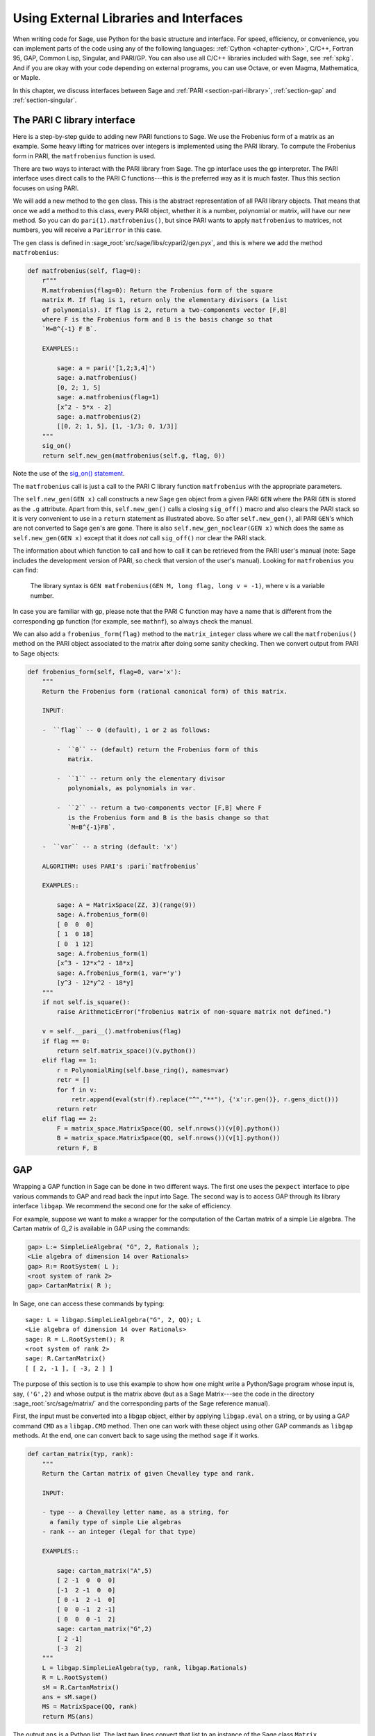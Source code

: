 .. _chapter-other:

=======================================
Using External Libraries and Interfaces
=======================================

When writing code for Sage, use Python for the basic structure and
interface. For speed, efficiency, or convenience, you can implement
parts of the code using any of the following languages: :ref:`Cython
<chapter-cython>`, C/C++, Fortran 95, GAP, Common Lisp, Singular, and
PARI/GP. You can also use all C/C++ libraries included with Sage,
see :ref:`spkg`. And if you are okay with your code depending on
external programs, you can use Octave, or even Magma,
Mathematica, or Maple.

In this chapter, we discuss interfaces between Sage and :ref:`PARI
<section-pari-library>`, :ref:`section-gap` and
:ref:`section-singular`.


.. _section-pari-library:

The PARI C library interface
============================

Here is a step-by-step guide to adding new PARI functions to Sage. We
use the Frobenius form of a matrix as an example. Some heavy lifting
for matrices over integers is implemented using the PARI library. To
compute the Frobenius form in PARI, the ``matfrobenius`` function is
used.

There are two ways to interact with the PARI library from Sage. The
gp interface uses the gp interpreter. The PARI interface uses
direct calls to the PARI C functions---this is the preferred way
as it is much faster. Thus this section focuses on using PARI.

We will add a new method to the ``gen`` class. This is the abstract
representation of all PARI library objects. That means that once we
add a method to this class, every PARI object, whether it is a number,
polynomial or matrix, will have our new method. So you can do
``pari(1).matfrobenius()``, but since PARI wants to apply
``matfrobenius`` to matrices, not numbers, you will receive a
``PariError`` in this case.

The ``gen`` class is defined in
:sage_root:`src/sage/libs/cypari2/gen.pyx`, and this is where we
add the method ``matfrobenius``:

.. code-block:: cython

    def matfrobenius(self, flag=0):
        r"""
        M.matfrobenius(flag=0): Return the Frobenius form of the square
        matrix M. If flag is 1, return only the elementary divisors (a list
        of polynomials). If flag is 2, return a two-components vector [F,B]
        where F is the Frobenius form and B is the basis change so that
        `M=B^{-1} F B`.

        EXAMPLES::

            sage: a = pari('[1,2;3,4]')
            sage: a.matfrobenius()
            [0, 2; 1, 5]
            sage: a.matfrobenius(flag=1)
            [x^2 - 5*x - 2]
            sage: a.matfrobenius(2)
            [[0, 2; 1, 5], [1, -1/3; 0, 1/3]]
        """
        sig_on()
        return self.new_gen(matfrobenius(self.g, flag, 0))

Note the use of the
`sig_on() statement <http://cysignals.readthedocs.org/en/latest/#using-sig-on-and-sig-off>`_.

The ``matfrobenius`` call is just a call to the PARI C library
function ``matfrobenius`` with the appropriate parameters.

The ``self.new_gen(GEN x)`` call constructs a new Sage ``gen`` object
from a given PARI ``GEN`` where the PARI ``GEN`` is stored as the
``.g`` attribute.  Apart from this, ``self.new_gen()`` calls a closing
``sig_off()`` macro and also clears the PARI stack so it is very
convenient to use in a ``return`` statement as illustrated above.  So
after ``self.new_gen()``, all PARI ``GEN``'s which are not converted
to Sage ``gen``'s are gone.  There is also ``self.new_gen_noclear(GEN
x)`` which does the same as ``self.new_gen(GEN x)`` except that it
does *not* call ``sig_off()`` nor clear the PARI stack.

The information about which function to call and how to call it can be
retrieved from the PARI user's manual (note: Sage includes the
development version of PARI, so check that version of the user's
manual). Looking for ``matfrobenius`` you can find:

    The library syntax is ``GEN matfrobenius(GEN M, long flag, long v
    = -1)``, where ``v`` is a variable number.

In case you are familiar with gp, please note that the PARI C function
may have a name that is different from the corresponding gp function
(for example, see ``mathnf``), so always check the manual.

We can also add a ``frobenius_form(flag)`` method to the ``matrix_integer``
class where we call the ``matfrobenius()`` method on the PARI object
associated to the matrix after doing some sanity checking. Then we
convert output from PARI to Sage objects:

.. code-block:: cython

    def frobenius_form(self, flag=0, var='x'):
        """
        Return the Frobenius form (rational canonical form) of this matrix.

        INPUT:

        -  ``flag`` -- 0 (default), 1 or 2 as follows:

            -  ``0`` -- (default) return the Frobenius form of this
               matrix.

            -  ``1`` -- return only the elementary divisor
               polynomials, as polynomials in var.

            -  ``2`` -- return a two-components vector [F,B] where F
               is the Frobenius form and B is the basis change so that
               `M=B^{-1}FB`.

        -  ``var`` -- a string (default: 'x')

        ALGORITHM: uses PARI's :pari:`matfrobenius`

        EXAMPLES::

            sage: A = MatrixSpace(ZZ, 3)(range(9))
            sage: A.frobenius_form(0)
            [ 0  0  0]
            [ 1  0 18]
            [ 0  1 12]
            sage: A.frobenius_form(1)
            [x^3 - 12*x^2 - 18*x]
            sage: A.frobenius_form(1, var='y')
            [y^3 - 12*y^2 - 18*y]
        """
        if not self.is_square():
            raise ArithmeticError("frobenius matrix of non-square matrix not defined.")

        v = self.__pari__().matfrobenius(flag)
        if flag == 0:
            return self.matrix_space()(v.python())
        elif flag == 1:
            r = PolynomialRing(self.base_ring(), names=var)
            retr = []
            for f in v:
                retr.append(eval(str(f).replace("^","**"), {'x':r.gen()}, r.gens_dict()))
            return retr
        elif flag == 2:
            F = matrix_space.MatrixSpace(QQ, self.nrows())(v[0].python())
            B = matrix_space.MatrixSpace(QQ, self.nrows())(v[1].python())
            return F, B


.. _section-gap:

GAP
===

Wrapping a GAP function in Sage can be done in two different ways. The
first one uses the ``pexpect`` interface to pipe various commands to
GAP and read back the input into Sage. The second way is to access GAP
through its library interface ``libgap``. We recommend the second one
for the sake of efficiency.

For example, suppose we want to make a wrapper for the computation of
the Cartan matrix of a simple Lie algebra. The Cartan matrix of `G_2`
is available in GAP using the commands:

.. code-block:: gap

    gap> L:= SimpleLieAlgebra( "G", 2, Rationals );
    <Lie algebra of dimension 14 over Rationals>
    gap> R:= RootSystem( L );
    <root system of rank 2>
    gap> CartanMatrix( R );

In Sage, one can access these commands by typing::

    sage: L = libgap.SimpleLieAlgebra("G", 2, QQ); L
    <Lie algebra of dimension 14 over Rationals>
    sage: R = L.RootSystem(); R
    <root system of rank 2>
    sage: R.CartanMatrix()
    [ [ 2, -1 ], [ -3, 2 ] ]

The purpose of this section is to use this example to show how one
might write a Python/Sage program whose input is, say, ``('G',2)`` and
whose output is the matrix above (but as a Sage Matrix---see the code
in the directory :sage_root:`src/sage/matrix/` and the
corresponding parts of the Sage reference manual).

First, the input must be converted into a libgap object, either by
applying ``libgap.eval`` on a string, or by using a GAP command
``CMD`` as a ``libgap.CMD`` method. Then one can work with these
object using other GAP commands as ``libgap`` methods. At the end, one
can convert back to sage using the method ``sage`` if it works.

.. skip

.. code-block:: python

    def cartan_matrix(typ, rank):
        """
        Return the Cartan matrix of given Chevalley type and rank.

        INPUT:

        - type -- a Chevalley letter name, as a string, for
          a family type of simple Lie algebras
        - rank -- an integer (legal for that type)

        EXAMPLES::

            sage: cartan_matrix("A",5)
            [ 2 -1  0  0  0]
            [-1  2 -1  0  0]
            [ 0 -1  2 -1  0]
            [ 0  0 -1  2 -1]
            [ 0  0  0 -1  2]
            sage: cartan_matrix("G",2)
            [ 2 -1]
            [-3  2]
        """
        L = libgap.SimpleLieAlgebra(typ, rank, libgap.Rationals)
        R = L.RootSystem()
        sM = R.CartanMatrix()
        ans = sM.sage()
        MS = MatrixSpace(QQ, rank)
        return MS(ans)

The output ``ans`` is a Python list. The last two lines convert that
list to an instance of the Sage class ``Matrix``.

Defining "easy" and "hard" is subjective, but here is one definition.
Wrapping a GAP function is "easy" if there is already a corresponding
class in Python or Sage for the output data type of the GAP function
you are trying to wrap. For example, wrapping any GUAVA (GAP's
error-correcting codes package) function is "easy" since
error-correcting codes are vector spaces over finite fields and GUAVA
functions return one of the following data types:

- vectors over finite fields,

- polynomials over finite fields,

- matrices over finite fields,

- permutation groups or their elements,

- integers.


Sage already has classes for each of these.

A "hard" example is left as an exercise! Here are a few ideas.

- Write a wrapper for GAP's ``FreeLieAlgebra`` function (or, more
  generally, all the finitely presented Lie algebra functions in
  GAP). This would require creating new Python objects.

- Write a wrapper for GAP's ``FreeGroup`` function (or, more
  generally, all the finitely presented groups functions in GAP). This
  would require writing some new Python objects.

- Write a wrapper for GAP's character tables. Though this could be
  done without creating new Python objects, to make the most use of
  these tables, it probably would be best to have new Python objects
  for this.


.. _section_libgap:

LibGAP
======

The disadvantage of using other programs through interfaces is that
there is a certain unavoidable latency (of the order of 10ms) involved
in sending input and receiving the result. If you have to call
functions in a tight loop this can be unacceptably slow. Calling into
a shared library has much lower latency and furthermore avoids having
to convert everything into a string in-between. This is why Sage
includes a shared library version of the GAP kernel, available as
`libgap` in Sage. The libgap analogue of the first example in
:ref:`section-gap` is::

    sage: SimpleLieAlgebra = libgap.function_factory('SimpleLieAlgebra')
    sage: L = SimpleLieAlgebra('G', 2, QQ)
    sage: R = L.RootSystem();  R
    <root system of rank 2>
    sage: R.CartanMatrix()    # output is a GAP matrix
    [ [ 2, -1 ], [ -3, 2 ] ]
    sage: matrix(R.CartanMatrix())   # convert to Sage matrix
    [ 2 -1]
    [-3  2]


.. _section-singular:

Singular
========

Using Singular functions from Sage is not much different conceptually
from using GAP functions from Sage. As with GAP, this can range from
easy to hard, depending on how much of the data structure of the
output of the Singular function is already present in Sage.

First, some terminology. For us, a *curve* `X` over a finite field `F`
is an equation of the form `f(x,y) = 0`, where `f \in F[x,y]` is a
polynomial. It may or may not be singular. A *place of degree* `d` is
a Galois orbit of `d` points in `X(E)`, where `E/F` is of degree
`d`. For example, a place of degree `1` is also a place of degree `3`,
but a place of degree `2` is not since no degree `3` extension of `F`
contains a degree `2` extension. Places of degree `1` are also called
`F`-rational points.

As an example of the Sage/Singular interface, we will explain how to
wrap Singular's ``NSplaces``, which computes places on a curve over a
finite field. (The command ``closed_points`` also does this in some
cases.) This is "easy" since no new Python classes are needed in Sage
to carry this out.

Here is an example on how to use this command in Singular:

.. code-block:: text

     A Computer Algebra System for Polynomial Computations   /   version 3-0-0
                                                           0<
         by: G.-M. Greuel, G. Pfister, H. Schoenemann        \   May 2005
    FB Mathematik der Universitaet, D-67653 Kaiserslautern    \
    > LIB "brnoeth.lib";
    [...]
    > ring s=5,(x,y),lp;
    > poly f=y^2-x^9-x;
    > list X1=Adj_div(f);
    Computing affine singular points ...
    Computing all points at infinity ...
    Computing affine singular places ...
    Computing singular places at infinity ...
    Computing non-singular places at infinity ...
    Adjunction divisor computed successfully

    The genus of the curve is 4
    > list X2=NSplaces(1,X1);
    Computing non-singular affine places of degree 1 ...
    > list X3=extcurve(1,X2);

    Total number of rational places : 6

    > def R=X3[1][5];
    > setring R;
    > POINTS;
    [1]:
       [1]:
          0
       [2]:
          1
       [3]:
          0
    [2]:
       [1]:
          -2
       [2]:
          1
       [3]:
          1
    [3]:
       [1]:
          -2
       [2]:
          1
       [3]:
          1
    [4]:
       [1]:
          -2
       [2]:
          -1
       [3]:
          1
    [5]:
       [1]:
          2
       [2]:
          -2
       [3]:
          1
    [6]:
       [1]:
          0
       [2]:
          0
       [3]:
          1

Here is another way of doing this same calculation in the Sage
interface to Singular::

    sage: singular.LIB("brnoeth.lib")
    sage: singular.ring(5,'(x,y)','lp')
        polynomial ring, over a field, global ordering
        // coefficients: ZZ/5...
        // number of vars : 2
        //        block   1 : ordering lp
        //                  : names    x y
        //        block   2 : ordering C
    sage: f = singular('y^2-x^9-x')
    sage: print(singular.eval("list X1=Adj_div(%s);"%f.name()))
    Computing affine singular points ...
    Computing all points at infinity ...
    Computing affine singular places ...
    Computing singular places at infinity ...
    Computing non-singular places at infinity ...
    Adjunction divisor computed successfully
    <BLANKLINE>
    The genus of the curve is 4
    sage: print(singular.eval("list X2=NSplaces(1,X1);"))
    Computing non-singular affine places of degree 1 ...
    sage: print(singular.eval("list X3=extcurve(1,X2);"))
    <BLANKLINE>
    Total number of rational places : 6
    <BLANKLINE>
    sage: singular.eval("def R=X3[1][5];")
    ''
    sage: singular.eval("setring R;")
    ''
    sage: L = singular.eval("POINTS;")

    sage: print(L) # random
    [1]:
       [1]:
          0
       [2]:
          1
       [3]:
          0
    ...

From looking at the output, notice that our wrapper function will need
to parse the string represented by `L` above, so let us write a
separate function to do just that. This requires figuring out how to
determine where the coordinates of the points are placed in the string
`L`. Python has some very useful string manipulation commands to do
just that.

.. skip

.. code-block:: python

    def points_parser(string_points, F):
        """
        This function will parse a string of points
        of X over a finite field F returned by Singular's NSplaces
        command into a Python list of points with entries from F.

        EXAMPLES::

            sage: F = GF(5)
            sage: points_parser(L,F)
            ((0, 1, 0), (3, 4, 1), (0, 0, 1), (2, 3, 1), (3, 1, 1), (2, 2, 1))
        """
        Pts = []
        n = len(L)
        # start block to compute a pt
        L1 = L
        while len(L1) > 32:
            idx =L1.index("     ")
            pt = []
            # start block1 for compute pt
            idx = L1.index("     ")
            idx2 = L1[idx:].index("\n")
            L2 = L1[idx:idx+idx2]
            pt.append(F(eval(L2)))
            # end block1 to compute pt
            L1 = L1[idx+8:] # repeat block 2 more times
            # start block2 for compute pt
            idx = L1.index("     ")
            idx2 = L1[idx:].index("\n")
            L2 = L1[idx:idx+idx2]
            pt.append(F(eval(L2)))
            # end block2 to compute pt
            L1=L1[idx+8:] # repeat block 1 more time
            # start block3 for compute pt
            idx=L1.index("     ")
            if "\n" in L1[idx:]:
                idx2 = L1[idx:].index("\n")
            else:
                idx2 = len(L1[idx:])
            L2 = L1[idx:idx+idx2]
            pt.append(F(eval(L2)))
            # end block3 to compute pt
            # end block to compute a pt
            Pts.append(tuple(pt))  # repeat until no more pts
            L1 = L1[idx+8:] # repeat block 2 more times
        return tuple(Pts)

Now it is an easy matter to put these ingredients together into a Sage
function which takes as input a triple `(f,F,d)`: a polynomial `f` in
`F[x,y]` defining `X:\  f(x,y)=0` (note that the variables `x,y` must
be used), a finite field `F` *of prime order*, and the degree `d`. The
output is the number of places in `X` of degree `d=1` over `F`. At the
moment, there is no "translation" between elements of `GF(p^d)` in
Singular and Sage unless `d=1`. So, for this reason, we restrict
ourselves to points of degree one.

.. skip

.. code-block:: python

    def places_on_curve(f, F):
        """
        INPUT:

        - f -- element of F[x,y], defining X: f(x,y)=0
        - F -- a finite field of *prime order*

        OUTPUT:

        integer -- the number of places in X of degree d=1 over F

        EXAMPLES::

            sage: F = GF(5)
            sage: R = PolynomialRing(F,2,names=["x","y"])
            sage: x,y = R.gens()
            sage: f = y^2-x^9-x
            sage: places_on_curve(f,F)
            ((0, 1, 0), (3, 4, 1), (0, 0, 1), (2, 3, 1), (3, 1, 1), (2, 2, 1))
        """
        d = 1
        p = F.characteristic()
        singular.eval('LIB "brnoeth.lib";')
        singular.eval("ring s="+str(p)+",(x,y),lp;")
        singular.eval("poly f="+str(f))
        singular.eval("list X1=Adj_div(f);")
        singular.eval("list X2=NSplaces("+str(d)+",X1);")
        singular.eval("list X3=extcurve("+str(d)+",X2);")
        singular.eval("def R=X3[1][5];")
        singular.eval("setring R;")
        L = singular.eval("POINTS;")
        return points_parser(L,F)

Note that the ordering returned by this Sage function is exactly the
same as the ordering in the Singular variable ``POINTS``.

One more example (in addition to the one in the docstring):

.. skip

::

    sage: F = GF(2)
    sage: R = MPolynomialRing(F,2,names = ["x","y"])
    sage: x,y = R.gens()
    sage: f = x^3*y+y^3+x
    sage: places_on_curve(f,F)
    ((0, 1, 0), (1, 0, 0), (0, 0, 1))


Singular: another approach
==========================

There is also a more Python-like interface to Singular. Using this,
the code is much simpler, as illustrated below. First, we demonstrate
computing the places on a curve in a particular case::

    sage: singular.lib('brnoeth.lib')
    sage: R = singular.ring(5, '(x,y)', 'lp')
    sage: f = singular.new('y^2 - x^9 - x')
    sage: X1 = f.Adj_div()
    sage: X2 = singular.NSplaces(1, X1)
    sage: X3 = singular.extcurve(1, X2)
    sage: R = X3[1][5]
    sage: singular.set_ring(R)
    sage: L = singular.new('POINTS')

Note that these elements of L are defined modulo 5 in Singular, and
they compare differently than you would expect from their print
representation:

.. link

::

    sage: sorted([(L[i][1], L[i][2], L[i][3]) for i in range(1,7)])
    [(0, 0, 1), (0, 1, 0), (2, 2, 1), (2, -2, 1), (-2, 1, 1), (-2, -1, 1)]

Next, we implement the general function (for brevity we omit the
docstring, which is the same as above). Note that the ``point_parser``
function is not required:

.. code-block:: python

    def places_on_curve(f, F):
        p = F.characteristic()
        if F.degree() > 1:
            raise NotImplementedError
        singular.lib('brnoeth.lib')
        R = singular.ring(5, '(x,y)', 'lp')
        f = singular.new('y^2 - x^9 - x')
        X1 = f.Adj_div()
        X2 = singular.NSplaces(1, X1)
        X3 = singular.extcurve(1, X2)
        R = X3[1][5]
        singular.setring(R)
        L = singular.new('POINTS')
        return [(int(L[i][1]), int(L[i][2]), int(L[i][3])) \
                 for i in range(1,int(L.size())+1)]

This code is much shorter, nice, and more readable. However, it
depends on certain functions, e.g. ``singular.setring`` having been
implemented in the Sage/Singular interface, whereas the code in the
previous section used only the barest minimum of that interface.


Creating a new pseudo-TTY interface
===================================

You can create Sage pseudo-tty interfaces that allow Sage to work with
almost any command line program, and which do not require any
modification or extensions to that program. They are also surprisingly
fast and flexible (given how they work!), because all I/O is buffered,
and because interaction between Sage and the command line program can
be non-blocking (asynchronous). A pseudo-tty Sage interface is
asynchronous because it derives from the Sage class ``Expect``, which
handles the communication between Sage and the external process.

For example, here is part of the file
:sage_root:`src/sage/interfaces/octave.py`, which
defines an interface between Sage and Octave, an open source program
for doing numerical computations, among other things:

.. code-block:: python

    import os
    from expect import Expect, ExpectElement

    class Octave(Expect):
        ...

The first two lines import the library ``os``, which contains
operating system routines, and also the class ``Expect``, which is the
basic class for interfaces. The third line defines the class
``Octave``; it derives from ``Expect`` as well. After this comes a
docstring, which we omit here (see the file for details). Next comes:

.. code-block:: python

        def __init__(self, script_subdirectory="", logfile=None,
                     server=None, server_tmpdir=None):
            Expect.__init__(self,
                            name = 'octave',
                            prompt = '>',
                            command = "octave --no-line-editing --silent",
                            server = server,
                            server_tmpdir = server_tmpdir,
                            script_subdirectory = script_subdirectory,
                            restart_on_ctrlc = False,
                            verbose_start = False,
                            logfile = logfile,
                            eval_using_file_cutoff=100)

This uses the class ``Expect`` to set up the Octave interface:

.. code-block:: python

        def set(self, var, value):
            """
            Set the variable var to the given value.
            """
            cmd = '%s=%s;' % (var,value)
            out = self.eval(cmd)
            if out.find("error") != -1:
                raise TypeError("Error executing code in Octave\nCODE:\n\t%s\nOctave ERROR:\n\t%s"%(cmd, out))

        def get(self, var):
            """
            Get the value of the variable var.
            """
            s = self.eval('%s' % var)
            i = s.find('=')
            return s[i+1:]

        def console(self):
            octave_console()

These let users type ``octave.set('x', 3)``, after which
``octave.get('x')`` returns ``' 3'``. Running ``octave.console()``
dumps the user into an Octave interactive shell:

.. code-block:: python

        def solve_linear_system(self, A, b):
            """
            Use octave to compute a solution x to A*x = b, as a list.

            INPUT:

            - A -- mxn matrix A with entries in QQ or RR
            - b -- m-vector b entries in QQ or RR (resp)

            OUTPUT:

            A list x (if it exists) which solves M*x = b

            EXAMPLES::

                sage: M33 = MatrixSpace(QQ,3,3)
                sage: A   = M33([1,2,3,4,5,6,7,8,0])
                sage: V3  = VectorSpace(QQ,3)
                sage: b   = V3([1,2,3])
                sage: octave.solve_linear_system(A,b)    # optional - octave
                [-0.333333, 0.666667, 0]

            AUTHOR: David Joyner and William Stein
            """
            m = A.nrows()
            n = A.ncols()
            if m != len(b):
                raise ValueError("dimensions of A and b must be compatible")
            from sage.matrix.all import MatrixSpace
            from sage.rings.all import QQ
            MS = MatrixSpace(QQ, m, 1)
            b  = MS(list(b))  # converted b to a "column vector"
            sA = self.sage2octave_matrix_string(A)
            sb = self.sage2octave_matrix_string(b)
            self.eval("a = " + sA )
            self.eval("b = " + sb )
            soln = octave.eval("c = a \\ b")
            soln = soln.replace("\n\n ", "[")
            soln = soln.replace("\n\n", "]")
            soln = soln.replace("\n", ",")
            sol  = soln[3:]
            return eval(sol)

This code defines the method ``solve_linear_system``, which works as
documented.

These are only excerpts from ``octave.py``; check that file for more
definitions and examples. Look at other files in the directory
:sage_root:`src/sage/interfaces/` for examples of interfaces to other
software packages.
